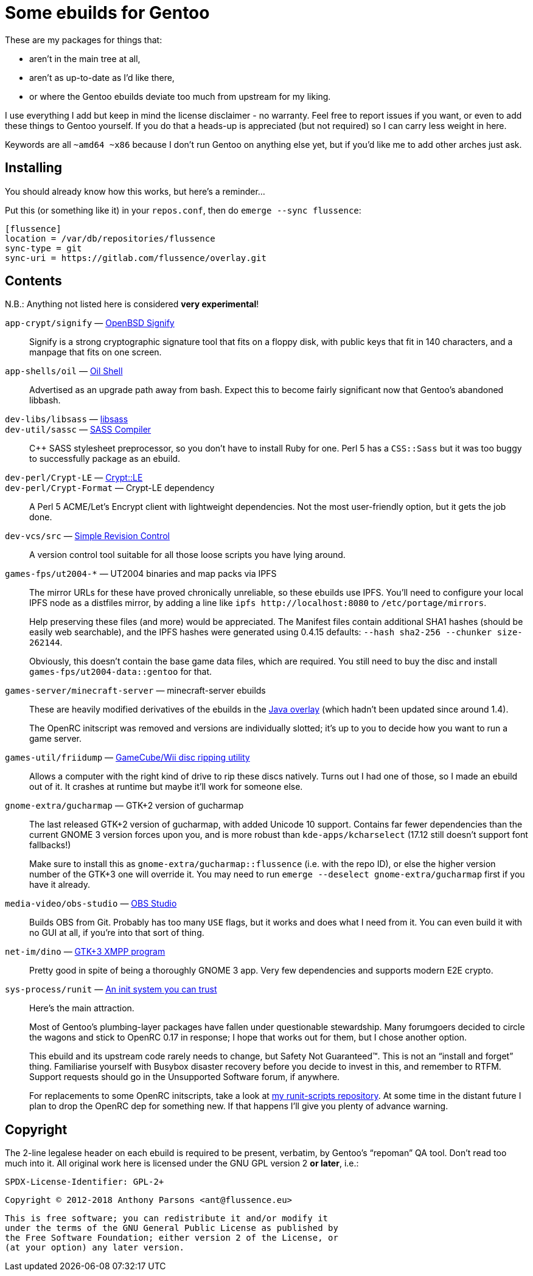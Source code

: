 Some ebuilds for Gentoo
=======================

These are my packages for things that:

* aren't in the main tree at all,
* aren't as up-to-date as I'd like there,
* or where the Gentoo ebuilds deviate too much from upstream for my liking.

I use everything I add but keep in mind the license disclaimer - no warranty.
Feel free to report issues if you want, or even to add these things to Gentoo yourself.
If you do that a heads-up is appreciated (but not required) so I can carry less weight in here.

Keywords are all `~amd64 ~x86` because I don't run Gentoo on anything else yet,
but if you'd like me to add other arches just ask.

Installing
----------

You should already know how this works, but here's a reminder…

Put this (or something like it) in your `repos.conf`, then do `emerge --sync flussence`:

    [flussence]
    location = /var/db/repositories/flussence
    sync-type = git
    sync-uri = https://gitlab.com/flussence/overlay.git

Contents
--------
N.B.: Anything not listed here is considered *very experimental*!

`app-crypt/signify` — https://github.com/aperezdc/signify[OpenBSD Signify]::
Signify is a strong cryptographic signature tool that fits on a floppy disk, with public
keys that fit in 140 characters, and a manpage that fits on one screen.

`app-shells/oil` — https://github.com/oilshell/oil[Oil Shell]::
Advertised as an upgrade path away from bash.
Expect this to become fairly significant now that Gentoo's abandoned libbash.

`dev-libs/libsass` — https://github.com/sass/libsass[libsass]::
`dev-util/sassc` — https://github.com/sass/sassc[SASS Compiler]::
C++ SASS stylesheet preprocessor, so you don't have to install Ruby for one.
Perl 5 has a `CSS::Sass` but it was too buggy to successfully package as an ebuild.

`dev-perl/Crypt-LE` — http://search.cpan.org/dist/Crypt-LE[Crypt::LE]::
`dev-perl/Crypt-Format` — Crypt-LE dependency::
A Perl 5 ACME/Let's Encrypt client with lightweight dependencies.
Not the most user-friendly option, but it gets the job done.

`dev-vcs/src` — https://gitlab.com/esr/src[Simple Revision Control]::
A version control tool suitable for all those loose scripts you have lying around.

`games-fps/ut2004-*` — UT2004 binaries and map packs via IPFS::
+
--
The mirror URLs for these have proved chronically unreliable, so these ebuilds use IPFS.
You'll need to configure your local IPFS node as a distfiles mirror,
by adding a line like `ipfs http://localhost:8080` to `/etc/portage/mirrors`.

Help preserving these files (and more) would be appreciated.
The Manifest files contain additional SHA1 hashes (should be easily web searchable),
and the IPFS hashes were generated using 0.4.15 defaults: `--hash sha2-256 --chunker size-262144`.

Obviously, this doesn't contain the base game data files, which are required.
You still need to buy the disc and install `games-fps/ut2004-data::gentoo` for that.
--

`games-server/minecraft-server` — minecraft-server ebuilds::
+
--
These are heavily modified derivatives of the ebuilds in the
http://git.overlays.gentoo.org/gitweb/?p=proj/java.git;a=summary[Java overlay]
(which hadn't been updated since around 1.4).

The OpenRC initscript was removed and versions are individually slotted;
it's up to you to decide how you want to run a game server.
--

`games-util/friidump` — https://github.com/bradenmcd/friidump[GameCube/Wii disc ripping utility]::
Allows a computer with the right kind of drive to rip these discs natively.
Turns out I had one of those, so I made an ebuild out of it.
It crashes at runtime but maybe it'll work for someone else.

`gnome-extra/gucharmap` — GTK+2 version of gucharmap::
+
--
The last released GTK+2 version of gucharmap, with added Unicode 10 support.
Contains far fewer dependencies than the current GNOME 3 version forces upon you,
and is more robust than `kde-apps/kcharselect` (17.12 still doesn't support font fallbacks!)

Make sure to install this as `gnome-extra/gucharmap::flussence` (i.e. with the repo ID),
or else the higher version number of the GTK+3 one will override it.
You may need to run `emerge --deselect gnome-extra/gucharmap` first if you have it already.
--

`media-video/obs-studio` — https://github.com/jp9000/obs-studio[OBS Studio]::
Builds OBS from Git.
Probably has too many `USE` flags, but it works and does what I need from it.
You can even build it with no GUI at all, if you're into that sort of thing.

`net-im/dino` — https://github.com/dino/dino[GTK+3 XMPP program]::
Pretty good in spite of being a thoroughly GNOME 3 app.
Very few dependencies and supports modern E2E crypto.

`sys-process/runit` — http://smarden.org[An init system you can trust]::
+
--
Here's the main attraction.

Most of Gentoo's plumbing-layer packages have fallen under questionable stewardship.
Many forumgoers decided to circle the wagons and stick to OpenRC 0.17 in response;
I hope that works out for them, but I chose another option.

This ebuild and its upstream code rarely needs to change, but Safety Not Guaranteed™.
This is not an “install and forget” thing. Familiarise yourself with Busybox disaster recovery
before you decide to invest in this, and remember to RTFM.
Support requests should go in the Unsupported Software forum, if anywhere.

For replacements to some OpenRC initscripts, take a look at
https://gitlab.com/flussence/runit-scripts[my runit-scripts repository].
At some time in the distant future I plan to drop the OpenRC dep for something new.
If that happens I'll give you plenty of advance warning.
--

Copyright
---------

The 2-line legalese header on each ebuild is required to be present, verbatim,
by Gentoo's “repoman” QA tool. Don't read too much into it.
All original work here is licensed under the GNU GPL version 2 *or later*, i.e.:

    SPDX-License-Identifier: GPL-2+

    Copyright © 2012-2018 Anthony Parsons <ant@flussence.eu>

    This is free software; you can redistribute it and/or modify it
    under the terms of the GNU General Public License as published by
    the Free Software Foundation; either version 2 of the License, or
    (at your option) any later version.
